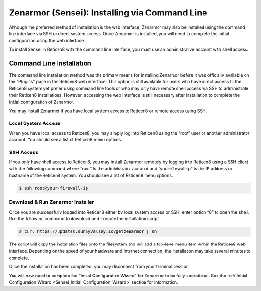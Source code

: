 ====================================================
Zenarmor (Sensei): Installing via Command Line
====================================================

Although the preferred method of installation is the web interface, Zenarmor may also be installed using the command line interface via SSH or direct system access. Once Zenarmor is installed, you will need to complete the initial configuration using the web interface.

To install Sensei in Reticen8 with the command line interface, you must use an administrative account with shell access.

-------------------------
Command Line Installation
-------------------------

The command line installation method was the primary means for installing Zenarmor before it was officially available on the “Plugins” page in the Reticen8 web interface. This option is still available for users who have direct access to the Reticen8 system yet prefer using command line tools or who may only have remote shell access via SSH to administrate their Reticen8 installations. However, accessing the web interface is still necessary after installation to complete the initial configuration of Zenarmor.

You may install Zenarmor if you have local system access to Reticen8 or remote access using SSH.

....................
Local System Access
....................

When you have local access to Reticen8, you may simply log into Reticen8 using the “root” user or another administrator account. You should see a list of Reticen8 menu options.

.. image:: images/reticen8-direct-system-access.png
    :width: 100%

....................
SSH Access
....................

If you only have shell access to Reticen8, you may install Zenarmor remotely by logging into Reticen8 using a SSH client with the following command where “root” is the administrator account and “your-firewall-ip” is the IP address or hostname of the Reticen8 system. You should see a list of Reticen8 menu options.

.. code-block:: bash

    $ ssh root@your-firewall-ip

.. image:: images/reticen8-ssh-login.png
    :width: 100%

..................................
Download & Run Zenarmor Installer
..................................

Once you are successfully logged into Reticen8 either by local system access or SSH, enter option “8” to open the shell. Run the following command to download and execute the installation script.

.. code-block:: bash

    # curl https://updates.sunnyvalley.io/getzenarmor | sh

.. image:: images/zenarmor-cli-install-.png
    :width: 100%

The script will copy the installation files onto the filesystem and will add a top-level menu item within the Reticen8 web interface. Depending on the speed of your hardware and Internet connection, the installation may take several minutes to complete.

Once the installation has been completed, you may disconnect from your terminal session.

You will now need to complete the “Initial Configuration Wizard” for Zenarmor to be fully operational. See the :ref:`Initial Configuration Wizard <Sensei_Initial_Configuration_Wizard>` section for information.
